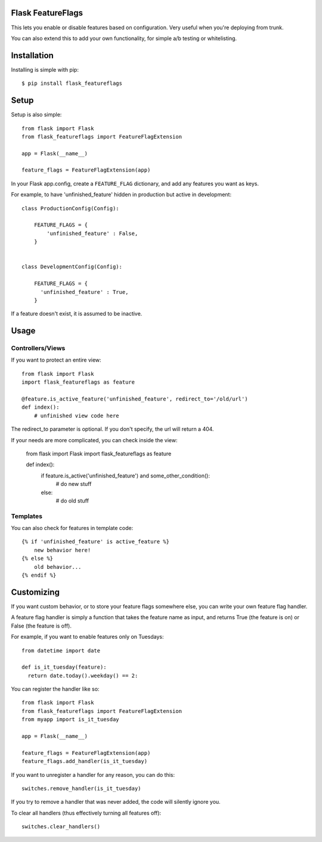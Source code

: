 Flask FeatureFlags
===================

This lets you enable or disable features based on configuration. Very useful when you're deploying from trunk.

You can also extend this to add your own functionality, for simple a/b testing or whitelisting.


Installation
============

Installing is simple with pip::

    $ pip install flask_featureflags


Setup
=====

Setup is also simple::

    from flask import Flask
    from flask_featureflags import FeatureFlagExtension

    app = Flask(__name__)

    feature_flags = FeatureFlagExtension(app)

In your Flask app.config, create a ``FEATURE_FLAG`` dictionary, and add any features you want as keys.

For example, to have 'unfinished_feature' hidden in production but active in development::

    class ProductionConfig(Config):

        FEATURE_FLAGS = {
            'unfinished_feature' : False,
        }


    class DevelopmentConfig(Config):

        FEATURE_FLAGS = {
          'unfinished_feature' : True,
        }

If a feature doesn't exist, it is assumed to be inactive.


Usage
=====

Controllers/Views
-----------------

If you want to protect an entire view::

    from flask import Flask
    import flask_featureflags as feature

    @feature.is_active_feature('unfinished_feature', redirect_to='/old/url')
    def index():
        # unfinished view code here

The redirect_to parameter is optional. If you don't specify, the url will return a 404.

If your needs are more complicated, you can check inside the view:

    from flask import Flask
    import flask_featureflags as feature

    def index():
        if feature.is_active('unfinished_feature') and some_other_condition():
            # do new stuff
        else:
            # do old stuff

Templates
---------

You can also check for features in template code::

    {% if 'unfinished_feature' is active_feature %}
        new behavior here!
    {% else %}
        old behavior...
    {% endif %}


Customizing
===========

If you want custom behavior, or to store your feature flags somewhere else, you can write your own feature flag handler.

A feature flag handler is simply a function that takes the feature name as input, and returns True (the feature is on) or False (the feature is off).

For example, if you want to enable features only on Tuesdays::

    from datetime import date

    def is_it_tuesday(feature):
      return date.today().weekday() == 2:

You can register the handler like so::

    from flask import Flask
    from flask_featureflags import FeatureFlagExtension
    from myapp import is_it_tuesday

    app = Flask(__name__)

    feature_flags = FeatureFlagExtension(app)
    feature_flags.add_handler(is_it_tuesday)

If you want to unregister a handler for any reason, you can do this::

    switches.remove_handler(is_it_tuesday)

If you try to remove a handler that was never added, the code will silently ignore you.

To clear all handlers (thus effectively turning all features off)::

    switches.clear_handlers()

